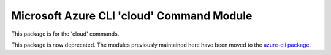 Microsoft Azure CLI 'cloud' Command Module
==========================================

This package is for the 'cloud' commands.

This package is now deprecated. The modules previously maintained here have been moved to the
`azure-cli package`__.

__ https://pypi.org/project/azure-cli/
